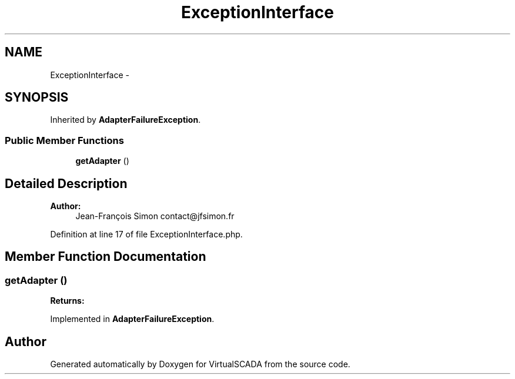 .TH "ExceptionInterface" 3 "Tue Apr 14 2015" "Version 1.0" "VirtualSCADA" \" -*- nroff -*-
.ad l
.nh
.SH NAME
ExceptionInterface \- 
.SH SYNOPSIS
.br
.PP
.PP
Inherited by \fBAdapterFailureException\fP\&.
.SS "Public Member Functions"

.in +1c
.ti -1c
.RI "\fBgetAdapter\fP ()"
.br
.in -1c
.SH "Detailed Description"
.PP 

.PP
\fBAuthor:\fP
.RS 4
Jean-François Simon contact@jfsimon.fr 
.RE
.PP

.PP
Definition at line 17 of file ExceptionInterface\&.php\&.
.SH "Member Function Documentation"
.PP 
.SS "getAdapter ()"

.PP
\fBReturns:\fP
.RS 4

.RE
.PP

.PP
Implemented in \fBAdapterFailureException\fP\&.

.SH "Author"
.PP 
Generated automatically by Doxygen for VirtualSCADA from the source code\&.
